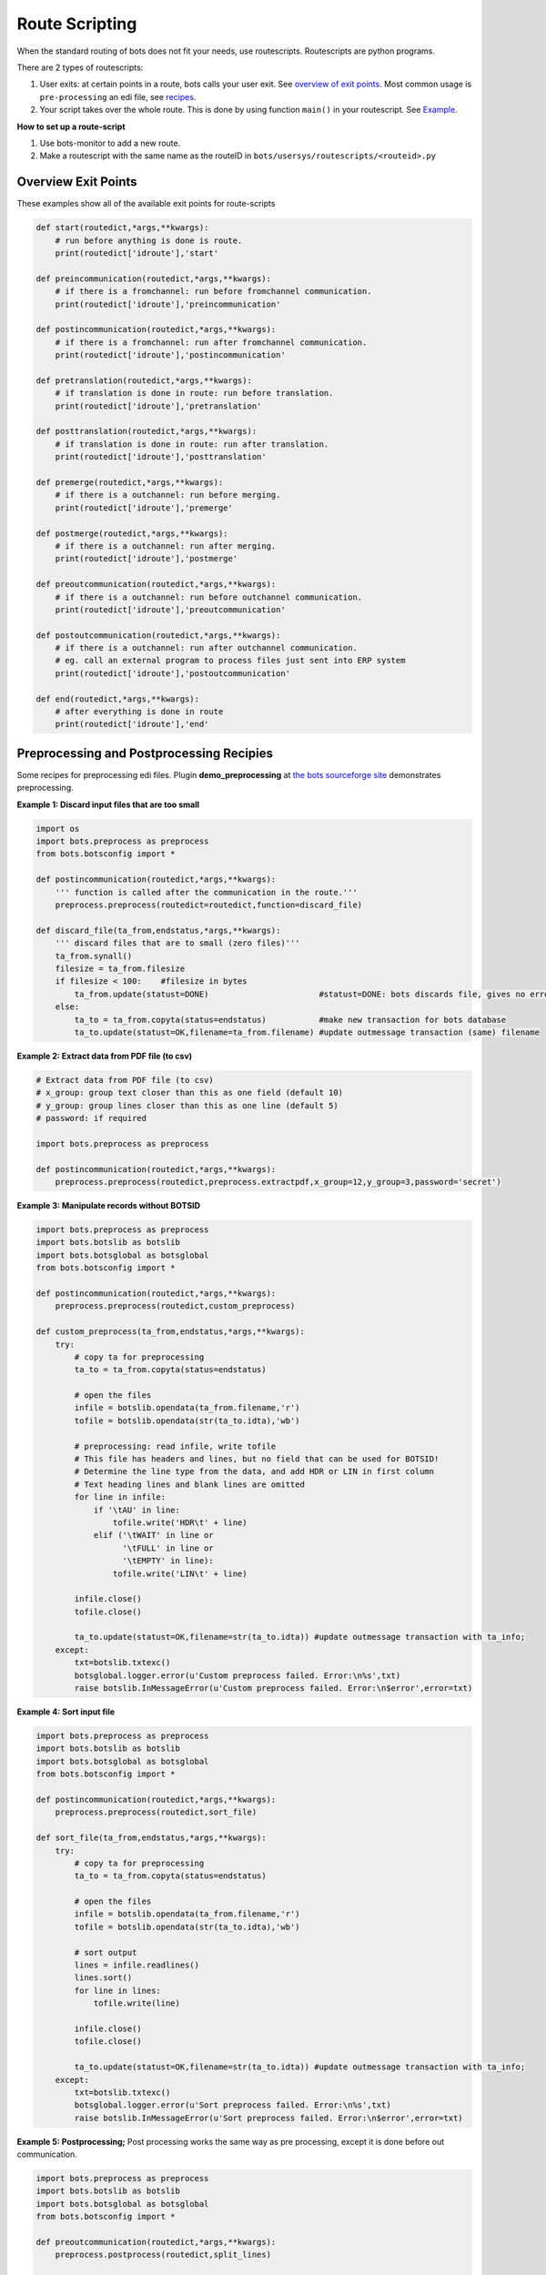Route Scripting
===============

When the standard routing of bots does not fit your needs, use routescripts.
Routescripts are python programs. 

There are 2 types of routescripts:

#. User exits: at certain points in a route, bots calls your user exit. See `overview of exit points <#overview-exit-points>`_. Most common usage is ``pre-processing`` an edi file, see `recipes <#preprocessing-and-postprocessing-recipies>`_.
#. Your script takes over the whole route. This is done by using function ``main()`` in your routescript. See `Example <#take-over-whole-route>`_.

**How to set up a route-script**

#. Use bots-monitor to add a new route.
#. Make a routescript with the same name as the routeID in ``bots/usersys/routescripts/<routeid>.py``

Overview Exit Points
--------------------

These examples show all of the available exit points for route-scripts

.. code-block:: python

    def start(routedict,*args,**kwargs): 
        # run before anything is done is route.
        print(routedict['idroute'],'start'

    def preincommunication(routedict,*args,**kwargs): 
        # if there is a fromchannel: run before fromchannel communication.
        print(routedict['idroute'],'preincommunication'

    def postincommunication(routedict,*args,**kwargs): 
        # if there is a fromchannel: run after fromchannel communication.
        print(routedict['idroute'],'postincommunication'

    def pretranslation(routedict,*args,**kwargs): 
        # if translation is done in route: run before translation.
        print(routedict['idroute'],'pretranslation'

    def posttranslation(routedict,*args,**kwargs): 
        # if translation is done in route: run after translation.
        print(routedict['idroute'],'posttranslation'

    def premerge(routedict,*args,**kwargs): 
        # if there is a outchannel: run before merging.
        print(routedict['idroute'],'premerge'

    def postmerge(routedict,*args,**kwargs): 
        # if there is a outchannel: run after merging.
        print(routedict['idroute'],'postmerge'

    def preoutcommunication(routedict,*args,**kwargs): 
        # if there is a outchannel: run before outchannel communication.
        print(routedict['idroute'],'preoutcommunication'

    def postoutcommunication(routedict,*args,**kwargs): 
        # if there is a outchannel: run after outchannel communication.
        # eg. call an external program to process files just sent into ERP system
        print(routedict['idroute'],'postoutcommunication'

    def end(routedict,*args,**kwargs): 
        # after everything is done in route
        print(routedict['idroute'],'end'

Preprocessing and Postprocessing Recipies
-----------------------------------------

Some recipes for preprocessing edi files. Plugin **demo_preprocessing** at `the bots sourceforge site <http://sourceforge.net/projects/bots/files/plugins/>`_ demonstrates preprocessing.

**Example 1: Discard input files that are too small**

.. code-block:: python

    import os
    import bots.preprocess as preprocess
    from bots.botsconfig import *

    def postincommunication(routedict,*args,**kwargs):
        ''' function is called after the communication in the route.'''
        preprocess.preprocess(routedict=routedict,function=discard_file)

    def discard_file(ta_from,endstatus,*args,**kwargs):
        ''' discard files that are to small (zero files)''' 
        ta_from.synall()
        filesize = ta_from.filesize
        if filesize < 100:    #filesize in bytes
            ta_from.update(statust=DONE)                       #statust=DONE: bots discards file, gives no errors.
        else:
            ta_to = ta_from.copyta(status=endstatus)           #make new transaction for bots database
            ta_to.update(statust=OK,filename=ta_from.filename) #update outmessage transaction (same) filename

**Example 2: Extract data from PDF file (to csv)**

.. code-block:: python

    # Extract data from PDF file (to csv)
    # x_group: group text closer than this as one field (default 10)
    # y_group: group lines closer than this as one line (default 5)
    # password: if required

    import bots.preprocess as preprocess

    def postincommunication(routedict,*args,**kwargs):
        preprocess.preprocess(routedict,preprocess.extractpdf,x_group=12,y_group=3,password='secret')

**Example 3: Manipulate records without BOTSID**

.. code-block:: python

    import bots.preprocess as preprocess
    import bots.botslib as botslib
    import bots.botsglobal as botsglobal
    from bots.botsconfig import *

    def postincommunication(routedict,*args,**kwargs):
        preprocess.preprocess(routedict,custom_preprocess)

    def custom_preprocess(ta_from,endstatus,*args,**kwargs):
        try:
            # copy ta for preprocessing
            ta_to = ta_from.copyta(status=endstatus)

            # open the files
            infile = botslib.opendata(ta_from.filename,'r')
            tofile = botslib.opendata(str(ta_to.idta),'wb')

            # preprocessing: read infile, write tofile
            # This file has headers and lines, but no field that can be used for BOTSID!
            # Determine the line type from the data, and add HDR or LIN in first column
            # Text heading lines and blank lines are omitted
            for line in infile:
                if '\tAU' in line: 
                    tofile.write('HDR\t' + line)
                elif ('\tWAIT' in line or
                      '\tFULL' in line or
                      '\tEMPTY' in line):
                    tofile.write('LIN\t' + line)

            infile.close()
            tofile.close()

            ta_to.update(statust=OK,filename=str(ta_to.idta)) #update outmessage transaction with ta_info; 
        except:
            txt=botslib.txtexc()
            botsglobal.logger.error(u'Custom preprocess failed. Error:\n%s',txt)
            raise botslib.InMessageError(u'Custom preprocess failed. Error:\n$error',error=txt)

**Example 4: Sort input file**

.. code-block:: python

    import bots.preprocess as preprocess
    import bots.botslib as botslib
    import bots.botsglobal as botsglobal
    from bots.botsconfig import *

    def postincommunication(routedict,*args,**kwargs):
        preprocess.preprocess(routedict,sort_file)

    def sort_file(ta_from,endstatus,*args,**kwargs):
        try:
            # copy ta for preprocessing
            ta_to = ta_from.copyta(status=endstatus)

            # open the files
            infile = botslib.opendata(ta_from.filename,'r')
            tofile = botslib.opendata(str(ta_to.idta),'wb')

            # sort output
            lines = infile.readlines()
            lines.sort()
            for line in lines:
                tofile.write(line)

            infile.close()
            tofile.close()

            ta_to.update(statust=OK,filename=str(ta_to.idta)) #update outmessage transaction with ta_info; 
        except:
            txt=botslib.txtexc()
            botsglobal.logger.error(u'Sort preprocess failed. Error:\n%s',txt)
            raise botslib.InMessageError(u'Sort preprocess failed. Error:\n$error',error=txt)

**Example 5: Postprocessing;** 
Post processing works the same way as pre processing, except it is done before out communication.

.. code-block:: python

    import bots.preprocess as preprocess
    import bots.botslib as botslib
    import bots.botsglobal as botsglobal
    from bots.botsconfig import *

    def preoutcommunication(routedict,*args,**kwargs):
        preprocess.postprocess(routedict,split_lines)

    def split_lines(ta_from,endstatus,,*args,**kwargs):
        try:
            # copy ta for postprocessing, open the files
            ta_to = ta_from.copyta(status=endstatus)
            infile = botslib.opendata(ta_from.filename,'r')
            tofile = botslib.opendata(str(ta_to.idta),'wb')

            # split every line at the first separator (space)
            # output the two parts on separate lines
            for line in infile:
                part = line.partition(' ')
                tofile.write(part[0] + '\n' + part[2])

            # close files and update outmessage transaction with ta_info
            infile.close()
            tofile.close()
            ta_to.update(statust=OK,filename=str(ta_to.idta))

        except:
            txt=botslib.txtexc()
            botsglobal.logger.error(_(u'split_lines postprocess failed. Error:\n%s'),txt)
            raise botslib.OutMessageError(_(u'split_lines postprocess failed. Error:\n$error'),error=txt)

**Example 6: Preprocessing an encrypted file**

.. code-block:: python

    import bots.preprocess as preprocess
    import bots.botslib as botslib
    import gnupg

    # Preprocessing - Decrypt infile using GPG
    # Dependencies: python-gnupg-0.3.0
    #   botssys/gnugpghome directory, containing:
    #     gpg binary files (gpg.exe and iconv.dll)
    #     keys (pubring.gpg, secring.gpg, trustdb.gpg)
    #     passphrase.txt

    def postincommunication(routedict,*args,**kwargs):
        # preprocess to decrypt, then passthrough (no translation)
        preprocess.preprocess(routedict,decrypt_GPG)
        transform.addinfo(change={'status':MERGED},where={'status':FILEIN,'idroute':routedict['idroute']})

    def decrypt_GPG(ta_from,endstatus,*args,**kwargs):

        # copy ta for preprocessing
        ta_to = ta_from.copyta(status=endstatus)

        # gnupghome contains the gpg binary files, public/private keys, and passphrase
        gnupghome = botslib.join(botsglobal.ini.get('directories','botssys'),'gnupghome')
        passphrase = open(botslib.join(gnupghome,'passphrase.txt'),'r').read()
        gpgbinary = botslib.join(gnupghome,'gpg.exe')

        # Here is where we do the actual decryption
        gpg = gnupg.GPG(gnupghome=gnupghome,gpgbinary=gpgbinary)
        with botslib.opendata(ta_from.filename,'rb') as input:
            status = gpg.decrypt_file(input, passphrase=passphrase,output=botslib.abspathdata(str(ta_to.idta)))

        # log the results and finish
        botsglobal.logger.debug(status.stderr)
        if status.ok:
            botsglobal.logger.info(status.status)
            ta_to.update(statust=OK,filename=str(ta_to.idta))
        else:
            botsglobal.logger.error(status.status)
            ta_to.update(statust=ERROR,filename=str(ta_to.idta))
            raise PreprocessError(status.status + '\n' + status.stderr)

    class PreprocessError(botslib.BotsError):
        pass

**Example 7: Preprocessing to ignore/remove XML namespaces;** 
This example changes the default namespace to a namespace prefix (so it is ignored). It also removes a namespace prefix (ENV). You may need to use either or both of these methods, depending on the content of your XML file.

.. code-block:: python

    #-------------------------------------------------------------------------------
    # preprocess - Remove XML namespaces to simplify grammar and mapping
    # Generally Bots does not need to use the xmlns for incoming files
    # This example handles both default and prefix namespaces

    def postincommunication(routedict):

        def _preprocess(ta_from,endstatus,**argv):

            # copy ta for preprocessing
            ta_to = ta_from.copyta(status=endstatus)

            # open the files
            infile = botslib.opendata(ta_from.filename,'r')
            tofile = botslib.opendata(str(ta_to.idta),'wb')

            for line in infile:
                tofile.write(line.replace('xmlns=','xmlns:NOTUSED=').replace('<ENV:','<').replace('</ENV:','</'))

            # close files and update outmessage transaction
            infile.close()
            tofile.close()
            ta_to.update(statust=OK,filename=str(ta_to.idta))

        preprocess.preprocess(routedict,_preprocess)

Take Over Whole Route
---------------------

The below example takes oves the the whole route such that only the ``main()`` function defined here will be executed as part of the route.

.. code-block:: python

    # imports needed for some functions below
    from bots.botsconfig import *
    import bots.transform as transform
    import bots.botsglobal as botsglobal
    import bots.botslib as botslib
    import bots.cleanup as cleanup
    import bots.pluglib as pluglib
    import os
    import time

    def main(routedict,*args,**kwargs):
        # if main is present, it takes over the whole route (nothing is done in route except this function).
        # for example, create a daily route that does a backup and cleanup

        # Prevent this script from accidentally running more than once per day
        if transform.persist_lookup(routedict['idroute'],'run_date') != time.strftime('%Y%m%d'):
            transform.persist_add_update(routedict['idroute'],'run_date',time.strftime('%Y%m%d'))

            # backup directory and subdirectory - one per weekday gives a 7 day rolling backup
            backup_dir = botslib.join(botsglobal.ini.get('directories','botssys'), 'backup')
            makedir(backup_dir) 
            backup_dir = botslib.join(backup_dir, time.strftime('%w-%a'))
            makedir(backup_dir)

            # Create a bots backup (as a plugin)
            botsglobal.logger.info('Create a bots backup')
            pluglib.plugoutcore({
                 'databaseconfiguration': True,
                 'umlists': True,
                 'fileconfiguration': True,
                 'infiles': False,
                 'charset': False,
                 'databasetransactions': False,
                 'data': False,
                 'logfiles': True,
                 'config': True,
                 'database': True,
                 'filename': botslib.join(backup_dir,'bots-backup.zip')})

            # Do cleanup, if scheduled daily
            # In bots.ini set whencleanup=daily (other values are always or never)
            if botsglobal.ini.get('settings','whencleanup','always') == 'daily':
                botsglobal.logger.info(u'Cleanup of database and files')
                cleanup.cleanup()

    def makedir(dir):
        try: os.makedirs(dir) 
        except: pass
